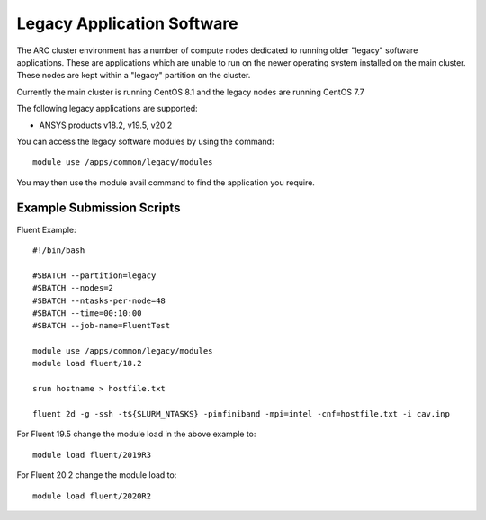 Legacy Application Software
===========================
 
The ARC cluster environment has a number of compute nodes dedicated to running older "legacy" software applications.
These are applications which are unable to run on the newer operating system installed on the main cluster.
These nodes are kept within a "legacy" partition on the cluster.
 
Currently the main cluster is running CentOS 8.1 and the legacy nodes are running CentOS 7.7
 
The following legacy applications are supported:
 
- ANSYS products v18.2, v19.5, v20.2
 
You can access the legacy software modules by using the command::
 
  module use /apps/common/legacy/modules

You may then use the module avail command to find the application you require.

Example Submission Scripts
--------------------------

Fluent Example::

  #!/bin/bash

  #SBATCH --partition=legacy
  #SBATCH --nodes=2
  #SBATCH --ntasks-per-node=48
  #SBATCH --time=00:10:00
  #SBATCH --job-name=FluentTest

  module use /apps/common/legacy/modules
  module load fluent/18.2

  srun hostname > hostfile.txt

  fluent 2d -g -ssh -t${SLURM_NTASKS} -pinfiniband -mpi=intel -cnf=hostfile.txt -i cav.inp
 
For Fluent 19.5 change the module load in the above example to::
 
  module load fluent/2019R3
 
For Fluent 20.2 change the module load to::

  module load fluent/2020R2
 


